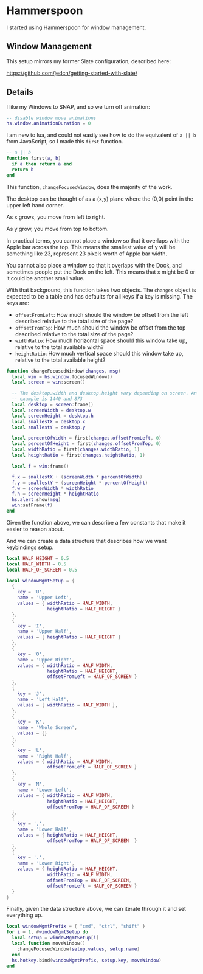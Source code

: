 * Hammerspoon

  I started using Hammerspoon for window management.

** Window Management

   This setup mirrors my former Slate configuration, described here:

   https://github.com/jedcn/getting-started-with-slate/

** Details

   I like my Windows to SNAP, and so we turn off animation:

   #+BEGIN_SRC lua :tangle ../../home/.hammerspoon/init.lua
     -- disable window move animations
     hs.window.animationDuration = 0
  #+END_SRC

   I am new to lua, and could not easily see how to do the equivalent
   of =a || b= from JavaScript, so I made this =first= function.

   #+BEGIN_SRC lua :tangle ../../home/.hammerspoon/init.lua
     -- a || b
     function first(a, b)
       if a then return a end
       return b
     end
  #+END_SRC

   This function, =changeFocusedWindow=, does the majority of the
   work.

   The desktop can be thought of as a (x,y) plane where the (0,0)
   point in the upper left hand corner.

   As x grows, you move from left to right.

   As y grow, you move from top to bottom.

   In practical terms, you cannot place a window so that it overlaps
   with the Apple bar across the top. This means the smallest value of
   y will be something like 23, represent 23 pixels worth of Apple bar
   width.

   You cannot also place a window so that it overlaps with the Dock,
   and sometimes people put the Dock on the left. This means that x
   might be 0 or it could be another small value.

   With that background, this function takes two objects. The
   =changes= object is expected to be a table and has defaults for all
   keys if a key is missing. The keys are:

   + =offsetFromLeft=: How much should the window be offset from the
     left described relative to the total size of the page?
   + =offsetFromTop=: How much should the window be offset from the
     top described relative to the total size of the page?
   + =widthRatio=: How much horizontal space should this window take
     up, relative to the total available width?
   + =heightRatio=: How much vertical space should this window take
     up, relative to the total available height?

   #+BEGIN_SRC lua :tangle ../../home/.hammerspoon/init.lua
     function changeFocusedWindow(changes, msg)
       local win = hs.window.focusedWindow()
       local screen = win:screen()

       -- The desktop.width and desktop.height vary depending on screen. An
       -- example is 1440 and 873
       local desktop = screen:frame()
       local screenWidth = desktop.w
       local screenHeight = desktop.h
       local smallestX = desktop.x
       local smallestY = desktop.y

       local percentOfWidth = first(changes.offsetFromLeft, 0)
       local percentOfHeight = first(changes.offsetFromTop, 0)
       local widthRatio = first(changes.widthRatio, 1)
       local heightRatio = first(changes.heightRatio, 1)

       local f = win:frame()

       f.x = smallestX + (screenWidth * percentOfWidth)
       f.y = smallestY + (screenHeight * percentOfHeight)
       f.w = screenWidth * widthRatio
       f.h = screenHeight * heightRatio
       hs.alert.show(msg)
       win:setFrame(f)
     end
   #+END_SRC

   Given the function above, we can describe a few constants that make
   it easier to reason about.

   And we can create a data structure that describes how we want
   keybindings setup.

   #+BEGIN_SRC lua :tangle ../../home/.hammerspoon/init.lua
     local HALF_HEIGHT = 0.5
     local HALF_WIDTH = 0.5
     local HALF_OF_SCREEN = 0.5

     local windowMgmtSetup = {
       {
         key = 'U',
         name = 'Upper Left',
         values = { widthRatio = HALF_WIDTH,
                    heightRatio = HALF_HEIGHT }
       },
       {
         key = 'I',
         name = 'Upper Half',
         values = { heightRatio = HALF_HEIGHT }
       },
       {
         key = 'O',
         name = 'Upper Right',
         values = { widthRatio = HALF_WIDTH,
                    heightRatio = HALF_HEIGHT,
                    offsetFromLeft = HALF_OF_SCREEN }
       },
       {
         key = 'J',
         name = 'Left Half',
         values = { widthRatio = HALF_WIDTH },
       },
       {
         key = 'K',
         name = 'Whole Screen',
         values = {}
       },
       {
         key = 'L',
         name = 'Right Half',
         values = { widthRatio = HALF_WIDTH,
                    offsetFromLeft = HALF_OF_SCREEN }
       },
       {
         key = 'M',
         name = 'Lower Left',
         values = { widthRatio = HALF_WIDTH,
                    heightRatio = HALF_HEIGHT,
                    offsetFromTop = HALF_OF_SCREEN }
       },
       {
         key = ',',
         name = 'Lower Half',
         values = { heightRatio = HALF_HEIGHT,
                    offsetFromTop = HALF_OF_SCREEN  }
       },
       {
         key = '.',
         name = 'Lower Right',
         values = { heightRatio = HALF_HEIGHT,
                    widthRatio = HALF_WIDTH,
                    offsetFromTop = HALF_OF_SCREEN,
                    offsetFromLeft = HALF_OF_SCREEN }
       }
     }

   #+END_SRC

   Finally, given the data structure above, we can iterate through it
   and set everything up.

   #+BEGIN_SRC lua :tangle ../../home/.hammerspoon/init.lua
     local windowMgmtPrefix = { "cmd", "ctrl", "shift" }
     for i = 1, #windowMgmtSetup do
       local setup = windowMgmtSetup[i]
       local function moveWindow()
         changeFocusedWindow(setup.values, setup.name)
       end
       hs.hotkey.bind(windowMgmtPrefix, setup.key, moveWindow)
     end
  #+END_SRC
